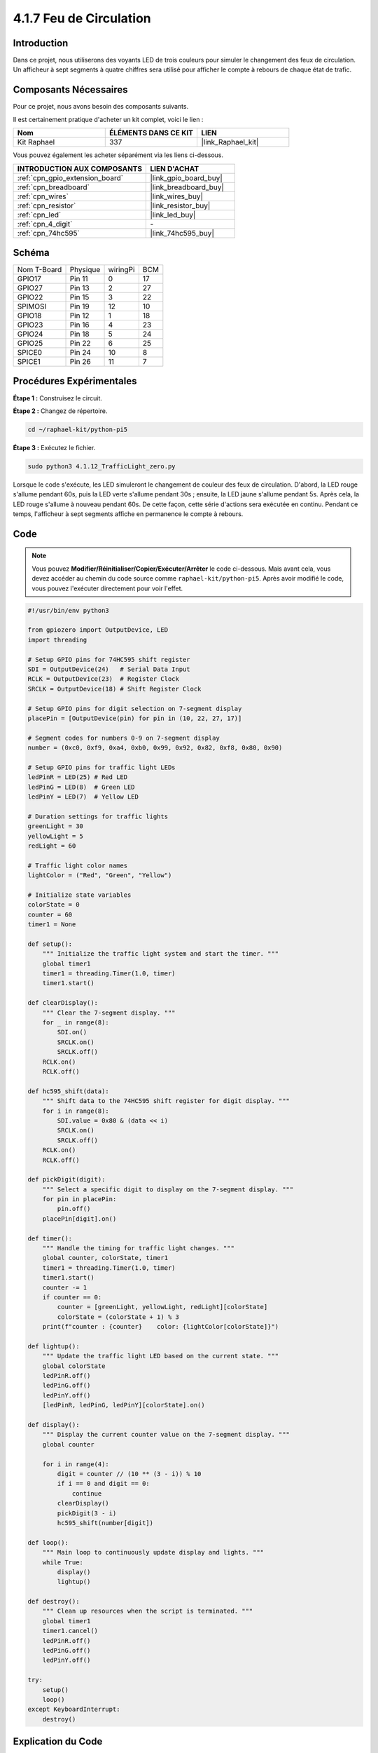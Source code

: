 
.. _4.1.12_py_pi5:

4.1.7 Feu de Circulation
============================

Introduction
----------------

Dans ce projet, nous utiliserons des voyants LED de trois couleurs pour simuler le changement des feux de circulation. Un afficheur à sept segments à quatre chiffres sera utilisé pour afficher le compte à rebours de chaque état de trafic.

Composants Nécessaires
-------------------------------

Pour ce projet, nous avons besoin des composants suivants.

.. image:: ../python_pi5/img/4.1.12_traffic_light_list.png
    :width: 800
    :align: center

Il est certainement pratique d'acheter un kit complet, voici le lien : 

.. list-table::
    :widths: 20 20 20
    :header-rows: 1

    *   - Nom	
        - ÉLÉMENTS DANS CE KIT
        - LIEN
    *   - Kit Raphael
        - 337
        - |link_Raphael_kit|

Vous pouvez également les acheter séparément via les liens ci-dessous.

.. list-table::
    :widths: 30 20
    :header-rows: 1

    *   - INTRODUCTION AUX COMPOSANTS
        - LIEN D'ACHAT

    *   - :ref:`cpn_gpio_extension_board`
        - |link_gpio_board_buy|
    *   - :ref:`cpn_breadboard`
        - |link_breadboard_buy|
    *   - :ref:`cpn_wires`
        - |link_wires_buy|
    *   - :ref:`cpn_resistor`
        - |link_resistor_buy|
    *   - :ref:`cpn_led`
        - |link_led_buy|
    *   - :ref:`cpn_4_digit`
        - \-
    *   - :ref:`cpn_74hc595`
        - |link_74hc595_buy|

Schéma
--------------------

============ ======== ======== ===
Nom T-Board  Physique wiringPi BCM
GPIO17       Pin 11   0        17
GPIO27       Pin 13   2        27
GPIO22       Pin 15   3        22
SPIMOSI      Pin 19   12       10
GPIO18       Pin 12   1        18
GPIO23       Pin 16   4        23
GPIO24       Pin 18   5        24
GPIO25       Pin 22   6        25
SPICE0       Pin 24   10       8
SPICE1       Pin 26   11       7
============ ======== ======== ===

.. image:: ../python_pi5/img/4.1.12_traffic_light_schematic.png
   :align: center

Procédures Expérimentales
----------------------------

**Étape 1 :** Construisez le circuit.

.. image:: ../python_pi5/img/4.1.12_traffic_light_circuit.png

**Étape 2 :** Changez de répertoire.

.. raw:: html

   <run></run>

.. code-block::

    cd ~/raphael-kit/python-pi5

**Étape 3 :** Exécutez le fichier.

.. raw:: html

   <run></run>

.. code-block::

    sudo python3 4.1.12_TrafficLight_zero.py

Lorsque le code s'exécute, les LED simuleront le changement de couleur des feux de circulation. 
D'abord, la LED rouge s'allume pendant 60s, puis la LED verte s'allume pendant 30s ; ensuite, 
la LED jaune s'allume pendant 5s. Après cela, la LED rouge s'allume à nouveau pendant 60s. 
De cette façon, cette série d'actions sera exécutée en continu. Pendant ce temps, l'afficheur 
à sept segments affiche en permanence le compte à rebours.

Code
----------

.. note::
    Vous pouvez **Modifier/Réinitialiser/Copier/Exécuter/Arrêter** le code ci-dessous. Mais avant cela, vous devez accéder au chemin du code source comme ``raphael-kit/python-pi5``. Après avoir modifié le code, vous pouvez l'exécuter directement pour voir l'effet.

.. raw:: html

    <run></run>

.. code-block:: python

   #!/usr/bin/env python3

   from gpiozero import OutputDevice, LED
   import threading

   # Setup GPIO pins for 74HC595 shift register
   SDI = OutputDevice(24)   # Serial Data Input
   RCLK = OutputDevice(23)  # Register Clock
   SRCLK = OutputDevice(18) # Shift Register Clock

   # Setup GPIO pins for digit selection on 7-segment display
   placePin = [OutputDevice(pin) for pin in (10, 22, 27, 17)]

   # Segment codes for numbers 0-9 on 7-segment display
   number = (0xc0, 0xf9, 0xa4, 0xb0, 0x99, 0x92, 0x82, 0xf8, 0x80, 0x90)

   # Setup GPIO pins for traffic light LEDs
   ledPinR = LED(25) # Red LED
   ledPinG = LED(8)  # Green LED
   ledPinY = LED(7)  # Yellow LED

   # Duration settings for traffic lights
   greenLight = 30
   yellowLight = 5
   redLight = 60

   # Traffic light color names
   lightColor = ("Red", "Green", "Yellow")

   # Initialize state variables
   colorState = 0
   counter = 60
   timer1 = None

   def setup():
       """ Initialize the traffic light system and start the timer. """
       global timer1
       timer1 = threading.Timer(1.0, timer)
       timer1.start()

   def clearDisplay():
       """ Clear the 7-segment display. """
       for _ in range(8):
           SDI.on()
           SRCLK.on()
           SRCLK.off()
       RCLK.on()
       RCLK.off()

   def hc595_shift(data):
       """ Shift data to the 74HC595 shift register for digit display. """
       for i in range(8):
           SDI.value = 0x80 & (data << i)
           SRCLK.on()
           SRCLK.off()
       RCLK.on()
       RCLK.off()

   def pickDigit(digit):
       """ Select a specific digit to display on the 7-segment display. """
       for pin in placePin:
           pin.off()
       placePin[digit].on()

   def timer():
       """ Handle the timing for traffic light changes. """
       global counter, colorState, timer1
       timer1 = threading.Timer(1.0, timer)
       timer1.start()
       counter -= 1
       if counter == 0:
           counter = [greenLight, yellowLight, redLight][colorState]
           colorState = (colorState + 1) % 3
       print(f"counter : {counter}    color: {lightColor[colorState]}")

   def lightup():
       """ Update the traffic light LED based on the current state. """
       global colorState
       ledPinR.off()
       ledPinG.off()
       ledPinY.off()
       [ledPinR, ledPinG, ledPinY][colorState].on()

   def display():
       """ Display the current counter value on the 7-segment display. """
       global counter

       for i in range(4):
           digit = counter // (10 ** (3 - i)) % 10
           if i == 0 and digit == 0:
               continue
           clearDisplay()
           pickDigit(3 - i)
           hc595_shift(number[digit])

   def loop():
       """ Main loop to continuously update display and lights. """
       while True:
           display()
           lightup()

   def destroy():
       """ Clean up resources when the script is terminated. """
       global timer1
       timer1.cancel()
       ledPinR.off()
       ledPinG.off()
       ledPinY.off()

   try:
       setup()
       loop()
   except KeyboardInterrupt:
       destroy()



Explication du Code
------------------------

#. Importe les classes ``OutputDevice`` et ``LED`` de la bibliothèque gpiozero, permettant le contrôle des dispositifs de sortie généraux et des LED en particulier. Importe également le module threading de Python, qui sera utilisé pour créer et gérer des threads pour une exécution simultanée.

   .. code-block:: python

       #!/usr/bin/env python3
       from gpiozero import OutputDevice, LED
       import threading

#. Initialise les broches GPIO connectées à l'entrée de données série du registre à décalage (SDI), à l'entrée de l'horloge du registre (RCLK) et à l'entrée de l'horloge du registre à décalage (SRCLK).

   .. code-block:: python

       # Setup GPIO pins for 74HC595 shift register
       SDI = OutputDevice(24)   # Serial Data Input
       RCLK = OutputDevice(23)  # Register Clock
       SRCLK = OutputDevice(18) # Shift Register Clock

#. Initialise les broches pour chaque chiffre de l'afficheur à 7 segments et définit les codes binaires pour afficher les chiffres de 0 à 9.

   .. code-block:: python

       # Setup GPIO pins for digit selection on 7-segment display
       placePin = [OutputDevice(pin) for pin in (10, 22, 27, 17)]

       # Segment codes for numbers 0-9 on 7-segment display
       number = (0xc0, 0xf9, 0xa4, 0xb0, 0x99, 0x92, 0x82, 0xf8, 0x80, 0x90)

#. Initialise les broches GPIO pour les LEDs rouge, verte et jaune utilisées dans la simulation des feux de circulation. Définit la durée (en secondes) pour chaque état de couleur dans le système de feux de circulation. Définit les noms des couleurs des feux de circulation pour référence.

   .. code-block:: python

       # Setup GPIO pins for traffic light LEDs
       ledPinR = LED(25) # Red LED
       ledPinG = LED(8)  # Green LED
       ledPinY = LED(7)  # Yellow LED

       # Duration settings for traffic lights
       greenLight = 30
       yellowLight = 5
       redLight = 60

       # Traffic light color names
       lightColor = ("Red", "Green", "Yellow")       

#. Initialise les variables pour suivre l'état actuel des couleurs, un compteur pour le chronométrage et un espace réservé pour un objet minuteur.

   .. code-block:: python

       # Initialize state variables
       colorState = 0
       counter = 60
       timer1 = None

#. Initialise le système de feux de circulation et démarre le thread du minuteur.

   .. code-block:: python

       def setup():
           """ Initialize the traffic light system and start the timer. """
           global timer1
           timer1 = threading.Timer(1.0, timer)
           timer1.start()

#. Fonctions pour contrôler l'afficheur à 7 segments. ``clearDisplay`` éteint tous les segments, ``hc595_shift`` déplace les données dans le registre à décalage, et ``pickDigit`` active un chiffre spécifique sur l'afficheur.

   .. code-block:: python

       def clearDisplay():
           """ Clear the 7-segment display. """
           for _ in range(8):
               SDI.on()
               SRCLK.on()
               SRCLK.off()
           RCLK.on()
           RCLK.off()

       def hc595_shift(data):
           """ Shift data to the 74HC595 shift register for digit display. """
           for i in range(8):
               SDI.value = 0x80 & (data << i)
               SRCLK.on()
               SRCLK.off()
           RCLK.on()
           RCLK.off()

       def pickDigit(digit):
           """ Select a specific digit to display on the 7-segment display. """
           for pin in placePin:
               pin.off()
           placePin[digit].on()

#. Gère le chronométrage des changements de feux de circulation et met à jour le compteur et l'état des couleurs.

   .. code-block:: python

       def timer():
           """ Handle the timing for traffic light changes. """
           global counter, colorState, timer1
           timer1 = threading.Timer(1.0, timer)
           timer1.start()
           counter -= 1
           if counter == 0:
               counter = [greenLight, yellowLight, redLight][colorState]
               colorState = (colorState + 1) % 3
           print(f"counter : {counter}    color: {lightColor[colorState]}")

#. Met à jour l'état des LEDs du feu de circulation en fonction de l'état actuel des couleurs.

   .. code-block:: python

       def lightup():
           """ Update the traffic light LED based on the current state. """
           global colorState
           ledPinR.off()
           ledPinG.off()
           ledPinY.off()
           [ledPinR, ledPinG, ledPinY][colorState].on()

#. Calcule le chiffre à afficher sur chaque segment de l'afficheur à 7 segments et le met à jour en conséquence.

   .. code-block:: python

       def display():
           """ Display the current counter value on the 7-segment display. """
           global counter

           for i in range(4):
               digit = counter // (10 ** (3 - i)) % 10
               if i == 0 and digit == 0:
                   continue
               clearDisplay()
               pickDigit(3 - i)
               hc595_shift(number[digit])

#. La boucle principale qui met continuellement à jour l'affichage et les LEDs des feux de circulation.

   .. code-block:: python

       def loop():
           """ Main loop to continuously update display and lights. """
           while True:
               display()
               lightup()

#. Nettoie les ressources lorsque le script est terminé, comme éteindre les LEDs et arrêter le thread du minuteur.

   .. code-block:: python

       def destroy():
           """ Clean up resources when the script is terminated. """
           global timer1
           timer1.cancel()
           ledPinR.off()
           ledPinG.off()
           ledPinY.off()




